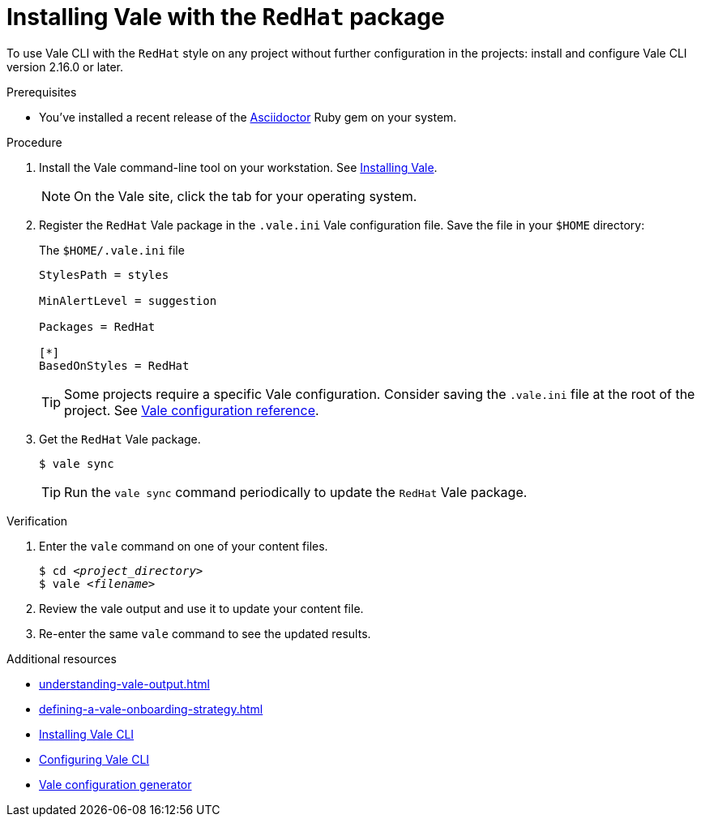 // Metadata for Antora
:navtitle: Installing Vale
:keywords: vale
:description: Describes how to install from the latest release and configure the Vale CLI
:page-aliases: end-user-guide:using-vale-cli.adoc, installing-vale-cli-from-zip.adoc
// End of metadata for Antora
// Metadata for Modular Docs
:context: assembly_getting-started-with-vale
:_module-type: PROCEDURE
// End of metadata for Modular Docs
[id="proc_installing-vale-cli_{context}"]
= Installing Vale with the `RedHat` package

To use Vale CLI with the `RedHat` style on any project without further configuration in the projects: install and configure Vale CLI version 2.16.0 or later.

.Prerequisites

* You've installed a recent release of the link:https://docs.asciidoctor.org/asciidoctor/latest/install/[Asciidoctor] Ruby gem on your system.

.Procedure

. Install the Vale command-line tool on your workstation.
See link:https://vale.sh/docs/vale-cli/installation/[Installing Vale].
+
[NOTE]
On the Vale site, click the tab for your operating system.

. Register the `RedHat` Vale package in the `.vale.ini` Vale configuration file. Save the file in your `$HOME` directory:
+
.The `$HOME/.vale.ini` file
[source,ini]
----
StylesPath = styles

MinAlertLevel = suggestion

Packages = RedHat

[*]
BasedOnStyles = RedHat
----
+
[TIP]
Some projects require a specific Vale configuration.
Consider saving the `.vale.ini` file at the root of the project.
See link:https://vale.sh/docs/topics/config[Vale configuration reference].

. Get the `RedHat` Vale package.
+
[source,console]
----
$ vale sync
----
+
[TIP]
Run the `vale sync` command periodically to update the `RedHat` Vale package.

.Verification

. Enter the `vale` command on one of your content files.
+
[source,console,subs="+quotes,+attributes"]
----
$ cd __<project_directory>__
$ vale __<filename>__
----

. Review the vale output and use it to update your content file.

. Re-enter the same `vale` command to see the updated results.

.Additional resources
* xref:understanding-vale-output.adoc[]
* xref:defining-a-vale-onboarding-strategy.adoc[]
* link:https://vale.sh/docs/vale-cli/installation/[Installing Vale CLI]
* link:https://vale.sh/docs/topics/config[Configuring Vale CLI]
* link:https://vale.sh/generator[Vale configuration generator]
